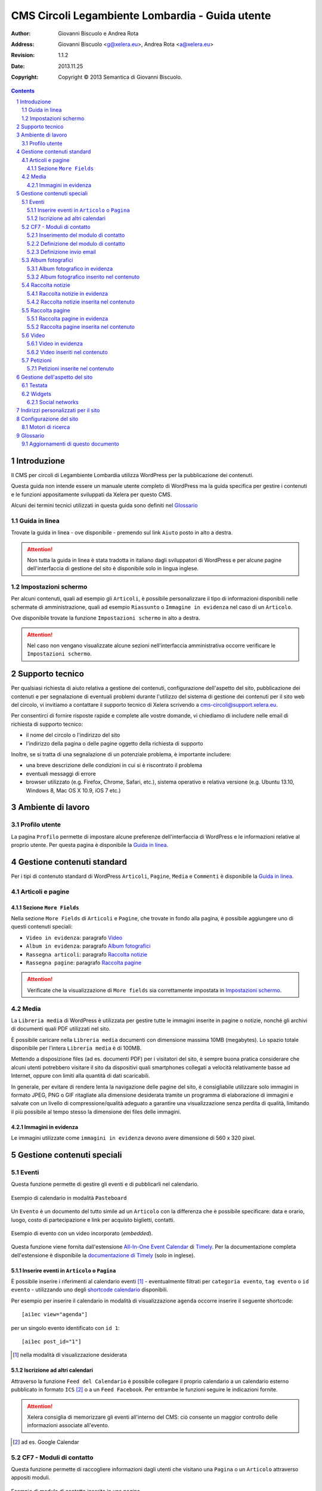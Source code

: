 =================================================
CMS Circoli Legambiente Lombardia - Guida utente
=================================================

:author:    Giovanni Biscuolo e Andrea Rota
:address:   Giovanni Biscuolo <g@xelera.eu>, Andrea Rota <a@xelera.eu>
:revision:  1.1.2
:date:      2013.11.25
:copyright: Copyright © 2013 Semantica di Giovanni Biscuolo.

.. sectnum::    :depth: 4

.. contents::   :depth: 4

Introduzione
============

Il CMS per circoli di Legambiente Lombardia utilizza WordPress per la pubblicazione dei contenuti.

Questa guida non intende essere un manuale utente completo di WordPress ma la guida specifica per gestire i contenuti e le funzioni appositamente sviluppati da Xelera per questo CMS.

Alcuni dei termini tecnici utilizzati in questa guida sono definiti nel `Glossario`_

.. glossario completo in inglese https://codex.wordpress.org/Glossary

Guida in linea
---------------

Trovate la guida in linea - ove disponibile - premendo sul link ``Aiuto`` posto in alto a destra.

.. ATTENTION::
   Non tutta la guida in linea è stata tradotta in italiano dagli sviluppatori di WordPress e per alcune pagine dell'interfaccia di gestione del sito è disponibile solo in lingua inglese.

Impostazioni schermo
---------------------

Per alcuni contenuti, quali ad esempio gli ``Articoli``, è possibile personalizzare il tipo di informazioni disponibili nelle schermate di amministrazione, quali ad esempio ``Riassunto`` o ``Immagine in evidenza`` nel caso di un ``Articolo``.

Ove disponibile trovate la funzione ``Impostazioni schermo`` in alto a destra.

.. ATTENTION::
   Nel caso non vengano visualizzate alcune sezioni nell'interfaccia amministrativa occorre verificare le ``Impostazioni schermo``.

Supporto tecnico
================

Per qualsiasi richiesta di aiuto relativa a gestione dei contenuti, configurazione dell'aspetto del sito, pubblicazione dei contenuti e per segnalazione di eventuali problemi durante l'utilizzo del sistema di gestione dei contenuti per il sito web del circolo, vi invitiamo a contattare il supporto tecnico di Xelera scrivendo a cms-circoli@support.xelera.eu.

Per consentirci di fornire risposte rapide e complete alle vostre domande, vi chiediamo di includere nelle email di richiesta di supporto tecnico:

* il nome del circolo o l'indirizzo del sito
* l'indirizzo della pagina o delle pagine oggetto della richiesta di supporto

Inoltre, se si tratta di una segnalazione di un potenziale problema, è importante includere:

* una breve descrizione delle condizioni in cui si è riscontrato il problema
* eventuali messaggi di errore
* browser utilizzato (e.g. Firefox, Chrome, Safari, etc.), sistema operativo e relativa versione (e.g. Ubuntu 13.10, Windows 8, Mac OS X 10.9, iOS 7 etc.)

Ambiente di lavoro
===================

Profilo utente
---------------

La pagina ``Profilo`` permette di impostare alcune preferenze dell'interfaccia di WordPress e le informazioni relative al proprio utente. Per questa pagina è disponibile la `Guida in linea`_.

.. Ruoli utenti
.. .............
..
.. (e roba specifica tipo niente gestione categorie, solo tag)

Gestione contenuti standard
============================

Per i tipi di contenuto standard di WordPress ``Articoli``, ``Pagine``, ``Media`` e ``Commenti`` è disponibile la `Guida in linea`_.

Articoli e pagine
------------------

Sezione ``More Fields``
.........................

Nella sezione ``More Fields`` di ``Articoli`` e ``Pagine``, che trovate in fondo alla pagina, è possibile aggiungere uno di questi contenuti speciali:

* ``Video in evidenza``: paragrafo `Video`_

* ``Album in evidenza``: paragrafo `Album fotografici`_

* ``Rassegna articoli``: paragrafo `Raccolta notizie`_

* ``Rassegna pagine``: paragrafo `Raccolta pagine`_

.. ATTENTION::
   Verificate che la visualizzazione di ``More fields`` sia correttamente impostata in `Impostazioni schermo`_.

Media
------

La ``Libreria media`` di WordPress è utilizzata per gestire tutte le immagini inserite in pagine o notizie, nonché gli archivi di documenti quali PDF utilizzati nel sito.

È possibile caricare nella ``Libreria media`` documenti con dimensione massima 10MB (megabytes). Lo spazio totale disponibile per l'intera ``Libreria media`` è di 100MB.

Mettendo a disposizione files (ad es. documenti PDF) per i visitatori del sito, è sempre buona pratica considerare che alcuni utenti potrebbero visitare il sito da dispositivi quali smartphones collegati a velocità relativamente basse ad Internet, oppure con limiti alla quantità di dati scaricabili.

In generale, per evitare di rendere lenta la navigazione delle pagine del sito, è consigliabile utilizzare solo immagini in formato JPEG, PNG o GIF ritagliate alla dimensione desiderata tramite un programma di elaborazione di immagini e salvate con un livello di compressione/qualità adeguato a garantire una visualizzazione senza perdita di qualità, limitando il più possibile al tempo stesso la dimensione dei files delle immagini.

Immagini in evidenza
......................

Le immagini utilizzate come ``immagini in evidenza`` devono avere dimensione di 560 x 320 pixel.

Gestione contenuti speciali
===========================

Eventi
-------

Questa funzione permette di gestire gli eventi e di pubblicarli nel calendario.

.. figure:: images/medium/calendar-view.png
   :target: images/calendar-view.png
   :scale: 100 %
   :align: center
   :alt: esempio di calendario

   Esempio di calendario in modalità ``Pasteboard``

Un ``Evento`` è un documento del tutto simile ad un ``Articolo`` con la differenza che è possibile specificare: data e orario, luogo, costo di partecipazione e link per acquisto biglietti, contatti.

.. figure:: images/medium/calendar-event-view.png
   :target: images/calendar-event-view.png
   :scale: 100 %
   :align: center
   :alt: esempio di evento

   Esempio di evento con un video incorporato (`embedded`).

Questa funzione viene fornita dall'estensione `All-In-One Event Calendar`_ di Timely_. Per la documentazione completa dell'estensione è disponibile la `documentazione di Timely`_ (solo in inglese).

.. _`All-In-One Event Calendar`: http://wordpress.org/extend/plugins/all-in-one-event-calendar/
.. _Timely: http://time.ly/
.. _`documentazione di Timely`: http://help.time.ly/

Inserire eventi in ``Articolo`` o ``Pagina``
.............................................

È possibile inserire i riferimenti al calendario eventi [#]_ - eventualmente filtrati per ``categoria evento``, ``tag evento`` o ``id evento`` - utilizzando uno degli `shortcode calendario`_ disponibili.

.. _`shortcode calendario`: http://help.time.ly/customer/portal/articles/530440-what-shortcodes-are-available-

Per esempio per inserire il calendario in modalità di visualizzazione ``agenda`` occorre inserire il seguente shortcode::

  [ai1ec view="agenda"]

per un singolo evento identificato con ``id 1``::

  [ai1ec post_id="1"]

.. [#] nella modalità di visualizzazione desiderata

Iscrizione ad altri calendari
..............................

Attraverso la funzione ``Feed del Calendario`` è possibile collegare il proprio calendario a un calendario esterno pubblicato in formato ``ICS`` [#]_ o a un ``Feed Facebook``. Per entrambe le funzioni seguire le indicazioni fornite.

.. ATTENTION::
   Xelera consiglia di memorizzare gli eventi all'interno del CMS: ciò consente un maggior controllo delle informazioni associate all'evento.

.. [#] ad es. Google Calendar

CF7 - Moduli di contatto
-------------------------

Questa funzione permette di raccogliere informazioni dagli utenti che visitano una ``Pagina`` o un ``Articolo`` attraverso appositi moduli.

.. figure:: images/medium/page-contact-form-view.png
   :target: images/page-contact-form-view.png
   :scale: 100 %
   :align: center
   :alt: Modulo di contatto in una pagina

   Esempio di modulo di contatto inserito in una pagina.

Le informazioni raccolte sono inviate via email ad uno o più indirizzi definiti per ciascun modulo.

Questa funzione viene fornita da una estensione di WordPress, ``Contact Form 7``, la cui documentazione completa - in inglese - è disponibile al link ``Documentazione`` in alto a destra, nella relativa sezione.

Inserimento del modulo di contatto
....................................

Il modulo di contatto può essere inserito in una ``Pagina`` o in un ``Articolo`` utilizzando lo *shortcode* ad esso associato: lo *shortcode* è visualizzato sia nell'elenco modulo che in testa alla pagina di ciascun modulo.

Esempio di shortcode::

  [contact-form-7 id="71" title="Modulo di contatto 1"]

Definizione del modulo di contatto
...................................

Il modulo di contatto viene definito nella sezione ``Modulo`` attraverso la compilazione di codice HTML *facilitato*. I campi da raccogliere sono definiti attraverso uno speciale ``tag`` [#]_ che viene generato premendo l'apposito pulsante ``Genera tag``, è possibile personalizzare la definizione del tipo di campo da inserire nel modulo.

Il ``codice tag`` generato, indicato chiaramente nella relativa sezione, deve quindi essere copiato nel codice HTML facilitato del modulo.

.. ATTENTION::
   Prendere nota o copiare nella sezione ``Mail`` il codice per il campo email

.. sarebbe utile capcha ma manca il necessario plugin

Al termine del codice HTML facilitato non deve mancare un tasto per inviare le informazioni.

.. _`esempio di modulo`:

Un esempio di modulo di contatto, che potete usare come modello, è il seguente::

  <p>Il tuo nome (richiesto)<br />
    [text* your-name] </p>

  <p>La tua email (richiesto)<br />
  [email* your-email] </p>

  <p>Oggetto<br />
    [text your-subject] </p>

  <p>Le tue opzioni preferite (possibile scelta multipla)<br />
    [select menu-578 multiple "uno" "due" "tre"] </p>

  <p>Il tuo messaggio<br />
    [textarea your-message] </p>

  <p>[submit "Invia"]</p>

.. [#] da non confondere con il tag di un ``Articolo``

Definizione invio email
........................

Le informazioni raccolte attraverso il modulo sono inviate via email ad uno o più contatti definiti nella sezione ``Mail``.

Occorre impostare le intestazioni email ``A:``, ``Da:``, ``Oggetto:`` e il corpo del messaggio email da inviare. Il corpo del messaggio è definito attraverso un modello, in cui possono essere inseriti i codici ``tag per email`` creati nella fase di `Definizione del modulo di contatto`_.

.. ATTENTION::
   Il codice tag per l'email può essere facilmente ricostruito dal modulo di definizione testo. Ad es. se il ``codice tag`` nel modulo è definito come ``[text oggetto-email]``, il ``codice tag`` per l'email è ``[oggetto-email]``

È possibile utilizzare codice HTML per la definizione del copro dell'email, in questo caso occorre selezionare l'opzione ``Utilizza contenuti in HTML``.

Un esempio di corpo dell'email corrispondente all'`esempio di modulo`_ definito sopra - che potete usare come modello **adattandolo** alla definizione del modulo - è il seguente:

::

 Nome: [your-name]
 Email: [your-email]
 Oggetto: [your-subject]

 Scelte utente:
 [menu-578]

 Corpo del messaggio:
 [your-message]

 --
 Email inviata tramite "Modulo di contatto 1"
 CircoloZero http://circolozero.wpmu.xelera.eu

Album fotografici
------------------

L'album fotografico rappresenta un **gruppo di foto** che possono essere pubblicate in un ``Articolo`` o ``Pagina``. 

.. figure:: images/medium/post-photoalbum-view.png
   :target: images/post-photoalbum-view.png
   :scale: 100 %
   :align: center
   :alt: Album fotografico in un articolo

   Esempio di album fotografico inserito in un articolo e come album in evidenza.

Le foto nell'album possono essere selezionate da una e una sola di queste fonti [#]_:

#. ``Libreria Media``
#. set di flickr.com 
#. album di picasaweb.com

Le informazioni aggiuntive [#]_ di ciascuna immagine sono prese da ``Titolo`` e ``Descrizione``, nel caso si utilizzino immagini nella ``Libreria Media``, oppure dal titolo della foto - se disponibile - nel caso si utilizzino le altre fonti.

.. [#] nel caso fossero indicate più fonti verrà scelta la prima inserita 
.. [#] visualizzabili quando si preme l'icona ``i`` in alto a sinistra

Album fotografico in evidenza
...............................

L'album fotografico in evidenza viene automaticamente visualizzato nella
colonna di destra (``sidebar``).

Album fotografico inserito nel contenuto
.........................................

È possibile inserire uno o più album fotografici utilizzando il seguente **shortcode**::

 [la_album id='<permalink_album>']
 
Ad esempio, per inserire l'album con permalink `agricoltura`, basterà aggiungere questo shortcode::

  [la_album id='agricoltura']

Raccolta notizie
-----------------

La raccolta notizie rappresenta un **gruppo di articoli** che possono essere associati a un articolo o a una pagina.  Le notizie possono essere selezionate tra gli ``Articoli`` pubblicati. È possibile aggiungere fino a cinque notizie in ciascun elemento *raccolta notizie*.

.. .. [#] visualizzate in modalità ``Raccolta in evidenza``

.. figure:: images/medium/page-postcollection-view.png
   :target: images/page-postcollection-view.png
   :scale: 100 %
   :align: center
   :alt: Raccolta notizie inserite in una pagina

   Esempio di raccolta notizie (articoli) inserita nel corpo di una pagina e
   come raccolta notizie in evidenza.

Raccolta notizie in evidenza
.............................

La raccolta notizie in evidenza viene automaticamente visualizzata come elenco nella colonna di destra (``sidebar``).

Raccolta notizie inserita nel contenuto
........................................

È possibile inserire una o più raccolte notizie all'interno del contenuto di una pagina o di un articolo utilizzando il seguente **shortcode**::

 [la_raccolta_articoli id='<permalink_raccolta_articoli>']

Le informazioni visualizzate per ciascun articolo sono prese da ``Titolo`` e ``Riassunto`` o, quando il riassunto è vuoto, dalle prime 40 parole del primo paragrafo.

Raccolta pagine
----------------

La raccolta pagine rappresenta un **gruppo di pagine** che possono essere associate a un articolo o a una pagina. Le pagine possono essere selezionate tra quelle pubblicate.  È possibile aggiungere fino a cinque pagine in ciascun elemento *raccolta pagine*.

.. figure:: images/medium/page-pagecollection-view.png
   :target: images/page-pagecollection-view.png
   :scale: 100 %
   :align: center
   :alt: Raccolta pagine inserite in una pagina

   Esempio di raccolta pagine inserita in una pagina e come raccolta
   pagine in evidenza.

Raccolta pagine in evidenza
............................

La raccolta pagine in evidenza viene automaticamente visualizzata come elenco nella colonna di destra (``sidebar``).

Raccolta pagine inserita nel contenuto
.......................................

È possibile inserire una o più raccolte pagine all'interno del contenuto di una pagina o di un articolo utilizzando il seguente **shortcode**::

 [la_raccolta_pagine id='<permalink_raccolta_pagine>']

Le informazioni visualizzate per ciascuna pagine sono prese da ``Titolo`` e ``Riassunto`` o, quando il riassunto è vuoto, dalle prime 40 parole del primo paragrafo.

Video
------

Per incorporare un video all'interno di altri contenuti occorre definire questo documento.

.. figure:: images/medium/post-video-view.png
   :target: images/post-video-view.png
   :scale: 100 %
   :align: center
   :alt: Un video inserito in un post

   Esempio di video inserito (embedded) in un articolo e come video
   in evidenza.

Il video essere selezionato da una e una sola di queste fonti [#]_:

#. YouTube
#. Vimeo
#. qualsiasi video pubblicato sul web in formato WebM_

.. [#] nel caso fossero indicate più fonti verrà scelta la prima inserita
.. _WebM: https://it.wikipedia.org/wiki/WebM

Video in evidenza
..................

Il video in evidenza viene automaticamente visualizzato nella colonna di destra (``sidebar``).

Video inseriti nel contenuto
.............................

È possibile inserire uno o più album fotografici all'interno del contenuto di una pagina o di un articolo, utilizzando il seguente **shortcode**::

 [la_video id='<permalink_video>']

Ad esempio, per inserire il con permalink 'festa2012', basterà aggiungere questo shortcode::

  [la_video id='festa2012']

Petizioni
----------

Questa funzione permette di creare petizioni online che possono essere successivamente inserite in un ``Articolo`` o una ``Pagina``.

.. figure:: images/medium/post-petition-view.png
   :target: images/post-petition-view.png
   :scale: 100 %
   :align: center
   :alt: Un video inserito in un post

   Esempio di petizione inserita un articolo

Le petizioni possono essere utilizzate per inviare ad uno o più destinatari un messaggio email - uno per ogni sottoscrizione effettuata - contenente il testo della petizione.

In alternativa l'invio della petizione per email può essere disabilitato e la petizione utilizzata solo ai fini della raccolta firme.

Per la gestione delle petizioni è disponibile la `Guida in linea`_ in italiano.

Petizioni inserite nel contenuto
.................................

È possibile inserire una petizione in un ``Articolo`` o in una ``Pagina`` utilizzando il seguente ``shortcode``::

  [emailpetition id="<id_petizione>"]

È possibile inserire l'elenco dei sottoscrittori della petizione in un ``Articolo`` o in una ``Pagina`` utilizzando il seguente ``shortcode``::

  [signaturelist id="<id_petizione>"]

Gli shortcode delle petizioni sono indicati nell'elenco delle petizioni.

Gestione dell'aspetto del sito
==============================

Gli utenti con ruolo *Editor* possono personalizzare l'aspetto generale del sito, ad esempio impostando *un'immagine di testata* come intestazione del sito e organizzando i contenuti della colonna di destra di ciascuna pagina.

Per accedere all'area di gestione dell'aspetto del sito, passare con il mouse sopra alla voce di menu 'Aspetto' e selezionare 'Testata' o 'Widget' per accedere alle rispettive pagine di configurazione.

.. figure:: images/medium/admin-theme-menu.png
   :target: images/admin-theme-menu.png
   :scale: 100 %
   :align: center
   :alt: Accedere all'area di gestione dell'aspetto del sito

.. ATTENTION::
   Il collegamento *Aspetto* non è accessibile agli utenti *Editor*: solo le voci di menu *Testata* e *Widgets* sono disponibili per le personalizzazioni dell'aspetto del sito.

Testata
-------

In questa pagina di gestione dell'aspetto è possibile caricare un'immagine 'banner' per la testata del sito, che verrà visualizzata su ciascuna pagina tra il titolo del sito e il menu principale. L'immagine per la testata deve essere in formato JPEG o PNG, larga 960 pixel e alta non più di 200 pixel (meglio se circa 120 pixel al massimo, per non sottrarre spazio ai contenuti principali del sito, sopratutto quando questo viene visualizzato in dispositivi come smartphones e tablets.

.. figure:: images/medium/admin-theme-header.png
   :target: images/admin-theme-header.png
   :scale: 100 %
   :align: center
   :alt: Gestione della testata del sito

Widgets
-------

I *Widgets* sono aree di contenuto pre-definito o aggiornato automaticamente da WordPress quando vengono inseriti nuovi articoli o nuove pagine (ad esempio, un widget *Tags* visualizzerà una `tag cloud`_ aggiornata ogni volta che vengono inseriti nuovi contenuti etichettati con tags.

Sono disponibili numerosi altri widgets, quali elenchi di pagine recenti, collegamenti a social networks del Circolo, e così via. Alcuni widgets sono pre-configurati all'attivazione del sito di ciascun Circolo e possono poi essere gestiti in autonomia dagli editors del circolo.

Per accedere alla gestione dei *Widgets*, passare con il mouse sul menu *Aspetto* e selezionare il sottomenu *Widget*. Qui è possibile trascinare nuovi widgets, scelti tra quelli disponibili nel riquadro principale della pagina, sull'area *Barra laterale principale*.

Per riordinare i widget attivi sulla colonna di destra, è sufficiente trascinarli nella loro nuova posizione.

In modo analogo, per eliminare un widget dalla colonna di destra, è sufficiente trascinarlo sull'area principale con l'elenco dei widgets disponibili.

Social networks
...............

Tra i widgets a disposizione, *Social Media Widget* consente di aggiungere un riquadro "Seguici su..." alla colonna laterale, con collegamenti ai social networks utilizzati dal circolo e i relativi loghi (e.g. Twitter, Facebook, etc.).

Una volta attivato il widget trascinandolo sull'area *Barra laterale principale*, è possibile configurare il titolo del relativo riquadro e inserire gli indirizzi del circolo sui vari social networks, attivando così solo i social networks desiderati (è sufficiente lasciare il collegamento predefinito ``http://`` alla voce dei social networks da non visualizzare perché i relativi loghi vengano eliminati dal widget).

Sono disponibili diverse altre impostazioni (ad esempio lo stile dei loghi, la loro dimensione, e così via).

.. _`Tag cloud`: https://it.wikipedia.org/wiki/Tag_cloud

.. figure:: images/medium/admin-theme-widgets.png
   :target: images/admin-theme-widgets.png
   :scale: 100 %
   :align: center
   :alt: Gestione dei widgets per la colonna destra del sito

Indirizzi personalizzati per il sito
====================================

Ciascun nuovo sito per un circolo Legambiente viene configurato per essere accessibile all'indirizzo ``http://nomecircolo.legambiente.org/``.

È possibile configurare un indirizzo personalizzato per il circolo (ad es. ``http://nomecircolo.it/``), se si desidera promuovere un indirizzo differente da quello standard. La registrazione del relativo dominio è a cura e carico dei circoli [#]_.

Se il dominio non viene registrato tramite Xelera, per attivare un indirizzo personalizzato per il sito è sufficiente *configurare i dati DNS del dominio* tramite l'interfaccia di amministrazione del fornitore del servizio.

Volendo utilizzare ad esempio l'indirizzo ``http://nomecircolo.it/`` è necessario creare un *record CNAME* per ``nomecircolo.it`` indicando ``wp.xelera.eu`` come nome di dominio "destinazione".

Consigliamo di creare anche un *record CNAME* per ``www.nomecircolo.it`` indicando sempre ``wp.xelera.eu`` come nome di dominio "destinazione".

In caso di difficoltà, vi consigliamo di contattare il supporto tecnico del servizio utilizzato per la registrazione del dominio, inoltrando queste note per riferimento. Se il dominio è stato registrato tramite Xelera, ci occuperemo della configurazione per voi.

Una volta configurato il dominio, contattate il nostro `supporto tecnico`_: verificheremo che le impostazioni siano corrette e configureremo il vostro sito in modo che risponda al nuovo indirizzo.

.. [#] Xelera fornisce il servizio di registrazione di domini, ma potete scegliere qualsiasi servizio di registrazione di domini, purché consenta di configurare le impostazioni DNS del dominio registrato; se desiderate registrare un dominio tramite Xelera contattateci scrivendo al nostro indirizzo di `supporto tecnico`_.

Configurazione del sito
=======================

Motori di ricerca
-----------------

Ciascun nuovo sito per i circoli di Legambiente viene inizialmente configurato
in modo che i motori di ricerca (es. Google, Bing, etc.) **non** prendano in
considerazione i contenuti del sito, in modo da evitare che contenuti
temporanei o in via di preparazione, durante la fase iniziale di avvio di un
nuovo sito, vengano inseriti inavvertitamente negli indici dei motori di
ricerca.

Una volta conclusa la fase iniziale di inserimento dei primi contenuti del sito
e di configurazione dell'aspetto delle pagine, potete aggiornare la
configurazione del sito in modo che i motori di ricerca inizino a prendere in
considerazione i contenuti esistenti. Per far ciò, è necessario utilizzare il
menu Impostazioni->Lettura, **togliendo** il segno di spunta dall'opzione di
configurazione "Visibilità ai motori di ricerca: Scoraggia i motori di ricerca
ad effettuare l'indicizzazione di questo sito".

È possibile in qualsiasi momento cambiare questa impostazione in modo da
rendere temporaneamente inaccessibile il sito ai motori di ricerca in futuro,
qualora ciò fosse necessario (ad es. durante una fase di significativa
ristrutturazione dei contenuti o della struttura del sito).

Una volta reso accessibile un nuovo sito ai motori di ricerca, potrebbero
essere necessari alcuni giorni prima che il sito venga preso in considerazione.

In ogni caso, rendere il sito accessibile ai motori di ricerca non comporta
automaticamente l'inclusione nei risultati dei motori di ricerca: per ottenere
una buona visibilità tra i primi risultati è importante innanzitutto prestare
attenzione alla qualità dei contenuti di un sito; un buon posizionamento nei
risultati dei motori di ricerca dipende anche dalla quantità di collegamenti al
sito da parte di siti esterni e da altri fattori: per maggiori informazioni
invitiamo a consultare la documentazione `Materiali didattici per i
webmaster`_ o altre risorse analoghe disponibili in Internet.

.. _`Materiali didattici per i webmaster`: http://www.google.com/intl/it/webmasters/

.. Ulteriore documentazione
.. =========================

.. da valutare ma adesso non ci ho tempo

.. https://codex.wordpress.org è solo in EN ed è un mare magnum nel quale gli utenti utilizzatori si perderebbero

.. https://codex.wordpress.org/Working_with_WordPress è un lago magnum dove gli utilizzatori si perderebbero

.. https://codex.wordpress.org/WordPress_Lessons potrebbe andare ma è solo in EN e forse alcune cose sono outdated tipo i post formats https://codex.wordpress.org/Post_Formats che oggi si chiamano Layout se non sbaglio

..
.. http://en.support.wordpress.com/ : solo in inglese (e potrebbero anche farsela andare bene nel 2013) e orientata principalmente a wordpress.com

.. http://www.html.it/guide/guida-wordpress/ : in italiano ma per una versione vecchia come il cucco, e.g. vedi questo: http://www.html.it/pag/17318/scrivere-un-post-per-il-blog/

.. http://tutorial.altervista.org/wordpress/guida/ le varie pagine che ho visitato a caso sono aggiornate ad Aprile 2011, inoltre mi pare un po' troppo generico nella descrizione delle operazioni e di contro molto orientato a altervista (giustamente)

.. insomma quello della documentazione è - come sempre - un ginepraio nel quale gli sviluppatori si infilano bellamente... zio 'gnorante


Glossario
=========

CMS
  è acronimo di ``Content Management System`` cioè un sistema per la gestione dei contenuti. WordPress è un tipo di CMS.

permalink
  è un acronimo per ``permanent link`` ovvero ``link permanente``. Questo significa che qualsiasi tipo di contenuto (``Articolo``, ``Pagina``, ecc.) verrà univocamente identificato all'interno di WordPress e sul web attraverso il suo ``permalink``. Il ``permalink`` viene automaticamente generato e se necessario può essere modificato.

shortcode
  ove definito, è un codice attraverso il quale alcuni contenuti speciali possono essere inseriti nel corpo degli ``Articoli`` o delle ``Pagine``; esempio di shortcode: ``[la_album id='agricoltura']``. Nel caso la sintassi con il quale è inserito fosse errata, lo shortcode viene ignorato.

Aggiornamenti di questo documento
---------------------------------

versione 1.1 (2013-05-09)
  Nuova documentazione relativa alla gestione dell'aspetto del sito (Testata e Widgets).

versione 1.1.1 (2013-05-09)
  Nuova documentazione relativa all'attivazione di domini personalizzati.

versione 1.1.2 (2013-11-25)
  Nuova documentazione relativa al supporto tecnico e all'indicizzazione del
  sito da parte di motori di ricerca.
